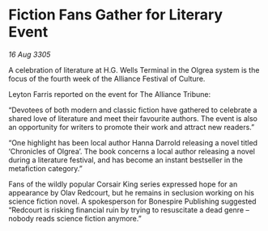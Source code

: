 * Fiction Fans Gather for Literary Event

/16 Aug 3305/

A celebration of literature at H.G. Wells Terminal in the Olgrea system is the focus of the fourth week of the Alliance Festival of Culture. 

Leyton Farris reported on the event for The Alliance Tribune: 

“Devotees of both modern and classic fiction have gathered to celebrate a shared love of literature and meet their favourite authors. The event is also an opportunity for writers to promote their work and attract new readers.” 

“One highlight has been local author Hanna Darrold releasing a novel titled ‘Chronicles of Olgrea’. The book concerns a local author releasing a novel during a literature festival, and has become an instant bestseller in the metafiction category.” 

Fans of the wildly popular Corsair King series expressed hope for an appearance by Olav Redcourt, but he remains in seclusion working on his science fiction novel. A spokesperson for Bonespire Publishing suggested “Redcourt is risking financial ruin by trying to resuscitate a dead genre – nobody reads science fiction anymore.”